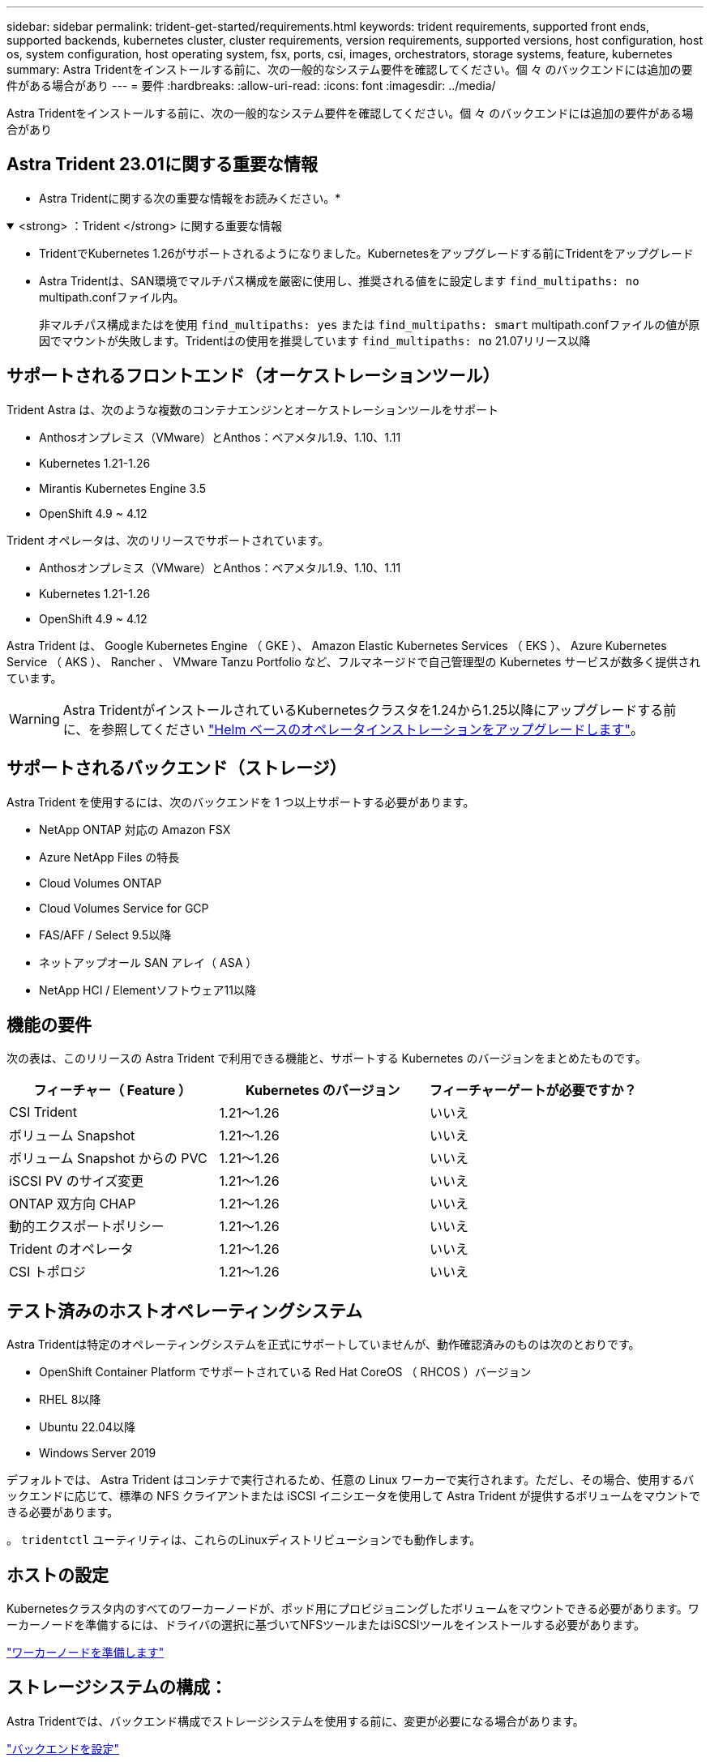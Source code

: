 ---
sidebar: sidebar 
permalink: trident-get-started/requirements.html 
keywords: trident requirements, supported front ends, supported backends, kubernetes cluster, cluster requirements, version requirements, supported versions, host configuration, host os, system configuration, host operating system, fsx, ports, csi, images, orchestrators, storage systems, feature, kubernetes 
summary: Astra Tridentをインストールする前に、次の一般的なシステム要件を確認してください。個 々 のバックエンドには追加の要件がある場合があり 
---
= 要件
:hardbreaks:
:allow-uri-read: 
:icons: font
:imagesdir: ../media/


[role="lead"]
Astra Tridentをインストールする前に、次の一般的なシステム要件を確認してください。個 々 のバックエンドには追加の要件がある場合があり



== Astra Trident 23.01に関する重要な情報

* Astra Tridentに関する次の重要な情報をお読みください。*

.<strong> ：Trident </strong> に関する重要な情報
[%collapsible%open]
====
* TridentでKubernetes 1.26がサポートされるようになりました。Kubernetesをアップグレードする前にTridentをアップグレード
* Astra Tridentは、SAN環境でマルチパス構成を厳密に使用し、推奨される値をに設定します `find_multipaths: no` multipath.confファイル内。
+
非マルチパス構成またはを使用 `find_multipaths: yes` または `find_multipaths: smart` multipath.confファイルの値が原因でマウントが失敗します。Tridentはの使用を推奨しています `find_multipaths: no` 21.07リリース以降



====


== サポートされるフロントエンド（オーケストレーションツール）

Trident Astra は、次のような複数のコンテナエンジンとオーケストレーションツールをサポート

* Anthosオンプレミス（VMware）とAnthos：ベアメタル1.9、1.10、1.11
* Kubernetes 1.21-1.26
* Mirantis Kubernetes Engine 3.5
* OpenShift 4.9 ~ 4.12


Trident オペレータは、次のリリースでサポートされています。

* Anthosオンプレミス（VMware）とAnthos：ベアメタル1.9、1.10、1.11
* Kubernetes 1.21-1.26
* OpenShift 4.9 ~ 4.12


Astra Trident は、 Google Kubernetes Engine （ GKE ）、 Amazon Elastic Kubernetes Services （ EKS ）、 Azure Kubernetes Service （ AKS ）、 Rancher 、 VMware Tanzu Portfolio など、フルマネージドで自己管理型の Kubernetes サービスが数多く提供されています。


WARNING: Astra TridentがインストールされているKubernetesクラスタを1.24から1.25以降にアップグレードする前に、を参照してください link:../trident-managing-k8s/upgrade-operator.html#upgrade-a-helm-based-operator-installation["Helm ベースのオペレータインストレーションをアップグレードします"]。



== サポートされるバックエンド（ストレージ）

Astra Trident を使用するには、次のバックエンドを 1 つ以上サポートする必要があります。

* NetApp ONTAP 対応の Amazon FSX
* Azure NetApp Files の特長
* Cloud Volumes ONTAP
* Cloud Volumes Service for GCP
* FAS/AFF / Select 9.5以降
* ネットアップオール SAN アレイ（ ASA ）
* NetApp HCI / Elementソフトウェア11以降




== 機能の要件

次の表は、このリリースの Astra Trident で利用できる機能と、サポートする Kubernetes のバージョンをまとめたものです。

[cols="3"]
|===
| フィーチャー（ Feature ） | Kubernetes のバージョン | フィーチャーゲートが必要ですか？ 


| CSI Trident  a| 
1.21～1.26
 a| 
いいえ



| ボリューム Snapshot  a| 
1.21～1.26
 a| 
いいえ



| ボリューム Snapshot からの PVC  a| 
1.21～1.26
 a| 
いいえ



| iSCSI PV のサイズ変更  a| 
1.21～1.26
 a| 
いいえ



| ONTAP 双方向 CHAP  a| 
1.21～1.26
 a| 
いいえ



| 動的エクスポートポリシー  a| 
1.21～1.26
 a| 
いいえ



| Trident のオペレータ  a| 
1.21～1.26
 a| 
いいえ



| CSI トポロジ  a| 
1.21～1.26
 a| 
いいえ

|===


== テスト済みのホストオペレーティングシステム

Astra Tridentは特定のオペレーティングシステムを正式にサポートしていませんが、動作確認済みのものは次のとおりです。

* OpenShift Container Platform でサポートされている Red Hat CoreOS （ RHCOS ）バージョン
* RHEL 8以降
* Ubuntu 22.04以降
* Windows Server 2019


デフォルトでは、 Astra Trident はコンテナで実行されるため、任意の Linux ワーカーで実行されます。ただし、その場合、使用するバックエンドに応じて、標準の NFS クライアントまたは iSCSI イニシエータを使用して Astra Trident が提供するボリュームをマウントできる必要があります。

。 `tridentctl` ユーティリティは、これらのLinuxディストリビューションでも動作します。



== ホストの設定

Kubernetesクラスタ内のすべてのワーカーノードが、ポッド用にプロビジョニングしたボリュームをマウントできる必要があります。ワーカーノードを準備するには、ドライバの選択に基づいてNFSツールまたはiSCSIツールをインストールする必要があります。

link:../trident-use/worker-node-prep.html["ワーカーノードを準備します"]



== ストレージシステムの構成：

Astra Tridentでは、バックエンド構成でストレージシステムを使用する前に、変更が必要になる場合があります。

link:../trident-use/backends.html["バックエンドを設定"]



== Astra Trident ポート

Astra Tridentが通信するには、特定のポートへのアクセスが必要です。

link:../trident-reference/ports.html["Astra Trident ポート"]



== コンテナイメージと対応する Kubernetes バージョン

エアギャップのある環境では、 Astra Trident のインストールに必要なコンテナイメージを次の表に示します。を使用します `tridentctl images` 必要なコンテナイメージのリストを確認するコマンド。

[cols="2"]
|===
| Kubernetes のバージョン | コンテナイメージ 


| v1.21.0  a| 
* Docker.io/NetApp/trident：23.01.1.
* docker.io / netapp/trident-autosupport：23.01
* registry.k8s.io/sig-storage/csi-provisioner：v3.4.0
* registry.k8s.io/sig-storage/csi-attacher：v4.1.0
* registry.k8s.io/sig-storage/csi-resizer：v1.7.0
* registry.k8s.io/sig-storage/csi-snapshotter：v6.2.1
* registry.k8s.io/sig-storage/csi-node-driver-registrar：v2.7.0
* docker.io/netapp/trident-operator：23.01.1（オプション）




| v1.22.0  a| 
* Docker.io/NetApp/trident：23.01.1.
* docker.io / netapp/trident-autosupport：23.01
* registry.k8s.io/sig-storage/csi-provisioner：v3.4.0
* registry.k8s.io/sig-storage/csi-attacher：v4.1.0
* registry.k8s.io/sig-storage/csi-resizer：v1.7.0
* registry.k8s.io/sig-storage/csi-snapshotter：v6.2.1
* registry.k8s.io/sig-storage/csi-node-driver-registrar：v2.7.0
* docker.io/netapp/trident-operator：23.01.1（オプション）




| v1.3.0  a| 
* Docker.io/NetApp/trident：23.01.1.
* docker.io / netapp/trident-autosupport：23.01
* registry.k8s.io/sig-storage/csi-provisioner：v3.4.0
* registry.k8s.io/sig-storage/csi-attacher：v4.1.0
* registry.k8s.io/sig-storage/csi-resizer：v1.7.0
* registry.k8s.io/sig-storage/csi-snapshotter：v6.2.1
* registry.k8s.io/sig-storage/csi-node-driver-registrar：v2.7.0
* docker.io/netapp/trident-operator：23.01.1（オプション）




| v1.24.0  a| 
* Docker.io/NetApp/trident：23.01.1.
* docker.io / netapp/trident-autosupport：23.01
* registry.k8s.io/sig-storage/csi-provisioner：v3.4.0
* registry.k8s.io/sig-storage/csi-attacher：v4.1.0
* registry.k8s.io/sig-storage/csi-resizer：v1.7.0
* registry.k8s.io/sig-storage/csi-snapshotter：v6.2.1
* registry.k8s.io/sig-storage/csi-node-driver-registrar：v2.7.0
* docker.io/netapp/trident-operator：23.01.1（オプション）




| v1.25.0  a| 
* Docker.io/NetApp/trident：23.01.1.
* docker.io / netapp/trident-autosupport：23.01
* registry.k8s.io/sig-storage/csi-provisioner：v3.4.0
* registry.k8s.io/sig-storage/csi-attacher：v4.1.0
* registry.k8s.io/sig-storage/csi-resizer：v1.7.0
* registry.k8s.io/sig-storage/csi-snapshotter：v6.2.1
* registry.k8s.io/sig-storage/csi-node-driver-registrar：v2.7.0
* docker.io/netapp/trident-operator：23.01.1（オプション）




| v1.26.0  a| 
* Docker.io/NetApp/trident：23.01.1.
* docker.io / netapp/trident-autosupport：23.01
* registry.k8s.io/sig-storage/csi-provisioner：v3.4.0
* registry.k8s.io/sig-storage/csi-attacher：v4.1.0
* registry.k8s.io/sig-storage/csi-resizer：v1.7.0
* registry.k8s.io/sig-storage/csi-snapshotter：v6.2.1
* registry.k8s.io/sig-storage/csi-node-driver-registrar：v2.7.0
* docker.io/netapp/trident-operator：23.01.1（オプション）


|===

NOTE: Kubernetesバージョン1.21以降では、検証済みを使用してください `registry.k8s.gcr.io/sig-storage/csi-snapshotter:v6.x` イメージは、の場合にのみ作成します `v1` のバージョンがを処理しています `volumesnapshots.snapshot.storage.k8s.gcr.io` CRD。状況に応じて `v1beta1` バージョンは、の有無にかかわらず、CRDに対応しています `v1` バージョン：検証済みを使用します `registry.k8s.gcr.io/sig-storage/csi-snapshotter:v3.x` イメージ（Image）：
